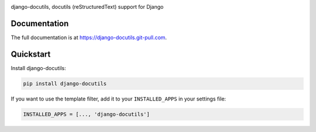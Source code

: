 |pypi| |docs| |build-status| |coverage| |license|

django-docutils, docutils (reStructuredText) support for Django

Documentation
-------------

The full documentation is at https://django-docutils.git-pull.com.

Quickstart
----------

Install django-docutils:

.. code-block:: sh

    pip install django-docutils

If you want to use the template filter, add it to your ``INSTALLED_APPS``
in your settings file:

.. code-block:: python

    INSTALLED_APPS = [..., 'django-docutils']

.. |pypi| image:: https://img.shields.io/pypi/v/django-docutils.svg
    :alt: Python Package
    :target: http://badge.fury.io/py/django-docutils

.. |build-status| image:: https://img.shields.io/travis/tony/django-docutils.svg
   :alt: Build Status
   :target: https://travis-ci.org/tony/django-docutils

.. |coverage| image:: https://codecov.io/gh/tony/django-docutils/branch/master/graph/badge.svg
    :alt: Code Coverage
    :target: https://codecov.io/gh/tony/django-docutils

.. |license| image:: https://img.shields.io/github/license/tony/django-docutils.svg
    :alt: License 

.. |docs| image:: https://readthedocs.org/projects/django-docutils/badge/?version=latest
    :alt: Documentation Status
    :scale: 100%
    :target: https://readthedocs.org/projects/django-docutils/
